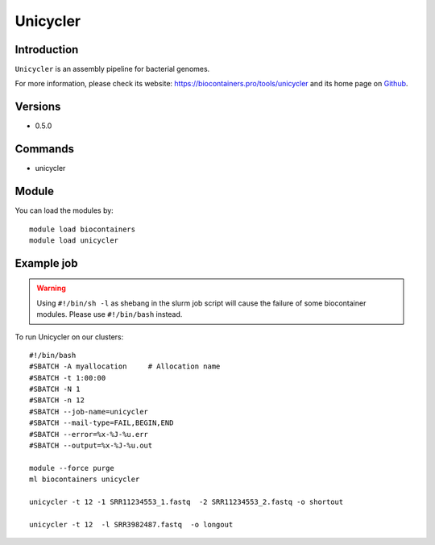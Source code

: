 .. _backbone-label:

Unicycler
==============================

Introduction
~~~~~~~~
``Unicycler`` is an assembly pipeline for bacterial genomes. 

| For more information, please check its website: https://biocontainers.pro/tools/unicycler and its home page on `Github`_.

Versions
~~~~~~~~
- 0.5.0

Commands
~~~~~~~
- unicycler

Module
~~~~~~~~
You can load the modules by::
    
    module load biocontainers
    module load unicycler

Example job
~~~~~
.. warning::
    Using ``#!/bin/sh -l`` as shebang in the slurm job script will cause the failure of some biocontainer modules. Please use ``#!/bin/bash`` instead.

To run Unicycler on our clusters::

    #!/bin/bash
    #SBATCH -A myallocation     # Allocation name 
    #SBATCH -t 1:00:00
    #SBATCH -N 1
    #SBATCH -n 12
    #SBATCH --job-name=unicycler
    #SBATCH --mail-type=FAIL,BEGIN,END
    #SBATCH --error=%x-%J-%u.err
    #SBATCH --output=%x-%J-%u.out

    module --force purge
    ml biocontainers unicycler

    unicycler -t 12 -1 SRR11234553_1.fastq  -2 SRR11234553_2.fastq -o shortout

    unicycler -t 12  -l SRR3982487.fastq  -o longout
    
.. _Github: https://github.com/rrwick/Unicycler
